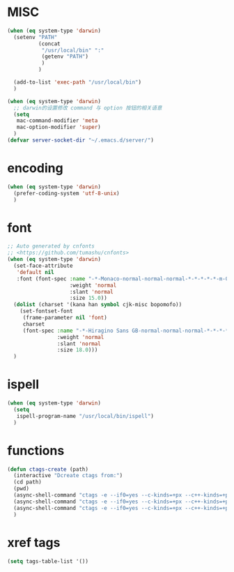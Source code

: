 # -*- coding: utf-8 -*-

* MISC
#+BEGIN_SRC emacs-lisp
(when (eq system-type 'darwin)
  (setenv "PATH"
		  (concat
		   "/usr/local/bin" ":"
		   (getenv "PATH")
		   )
		  )

  (add-to-list 'exec-path "/usr/local/bin")
  )

(when (eq system-type 'darwin)
  ;; darwin的设置修改 command 与 option 按钮的相关语意
  (setq 
   mac-command-modifier 'meta
   mac-option-modifier 'super)
  )
(defvar server-socket-dir "~/.emacs.d/server/")
#+END_SRC
* encoding
#+BEGIN_SRC emacs-lisp
(when (eq system-type 'darwin)
  (prefer-coding-system 'utf-8-unix)
  )
#+END_SRC
* font
#+BEGIN_SRC emacs-lisp
;; Auto generated by cnfonts
;; <https://github.com/tumashu/cnfonts>
(when (eq system-type 'darwin)
  (set-face-attribute
   'default nil
   :font (font-spec :name "-*-Monaco-normal-normal-normal-*-*-*-*-*-m-0-iso10646-1"
                    :weight 'normal
                    :slant 'normal
                    :size 15.0))
  (dolist (charset '(kana han symbol cjk-misc bopomofo))
    (set-fontset-font
     (frame-parameter nil 'font)
     charset
     (font-spec :name "-*-Hiragino Sans GB-normal-normal-normal-*-*-*-*-*-p-0-iso10646-1"
                :weight 'normal
                :slant 'normal
                :size 18.0)))
  )
#+END_SRC
* ispell
#+BEGIN_SRC emacs-lisp
(when (eq system-type 'darwin)
  (setq
   ispell-program-name "/usr/local/bin/ispell")
  )
#+END_SRC
* functions
#+BEGIN_SRC emacs-lisp
(defun ctags-create (path)
  (interactive "Dcreate ctags from:")
  (cd path)
  (pwd)
  (async-shell-command "ctags -e --if0=yes --c-kinds=+px --c++-kinds=+px --extra=+q --fields=+iaS --languages=c -R -f tags-c")
  (async-shell-command "ctags -e --if0=yes --c-kinds=+px --c++-kinds=+px --extra=+q --fields=+iaS --languages=c++ -R -f tags-cpp")
  (async-shell-command "ctags -e --if0=yes --c-kinds=+px --c++-kinds=+px --extra=+q --fields=+iaS --languages=lua -R -f tags-lua")
  )
#+END_SRC
* xref tags
#+BEGIN_SRC emacs-lisp
(setq tags-table-list '())
#+END_SRC

